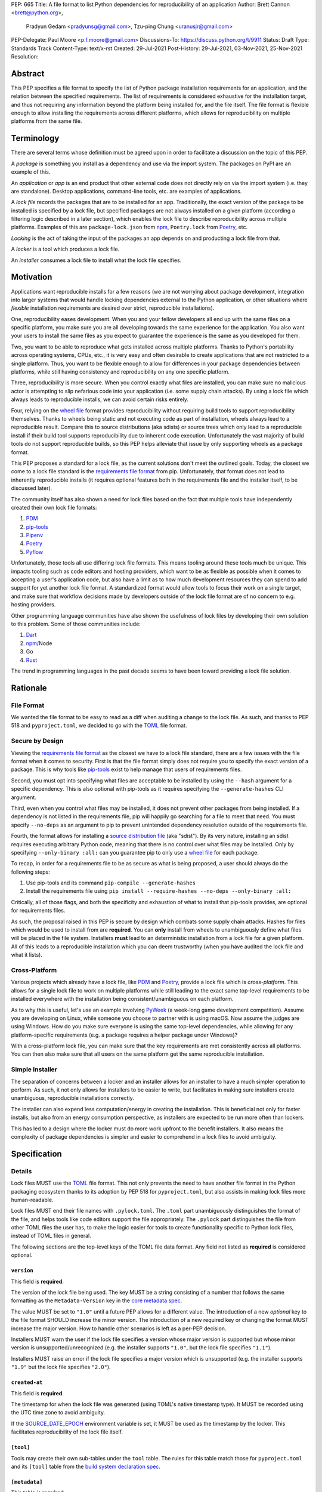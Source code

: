 PEP: 665
Title: A file format to list Python dependencies for reproducibility of an application
Author: Brett Cannon <brett@python.org>,
        Pradyun Gedam <pradyunsg@gmail.com>,
        Tzu-ping Chung <uranusjr@gmail.com>
PEP-Delegate: Paul Moore <p.f.moore@gmail.com>
Discussions-To: https://discuss.python.org/t/9911
Status: Draft
Type: Standards Track
Content-Type: text/x-rst
Created: 29-Jul-2021
Post-History: 29-Jul-2021, 03-Nov-2021, 25-Nov-2021
Resolution:

========
Abstract
========

This PEP specifies a file format to specify the list of Python package
installation requirements for an application, and the relation between
the specified requirements. The list of requirements is considered
exhaustive for the installation target, and thus not requiring any
information beyond the platform being installed for, and the file
itself. The file format is flexible enough to allow installing the
requirements across different platforms, which allows for
reproducibility on multiple platforms from the same file.


===========
Terminology
===========

There are several terms whose definition must be agreed upon in order
to facilitate a discussion on the topic of this PEP.

A *package* is something you install as a dependency and use via the
import system. The packages on PyPI are an example of this.

An *application* or *app* is an end product that other external code
does not directly rely on via the import system (i.e. they are
standalone). Desktop applications, command-line tools, etc. are
examples of applications.

A *lock file* records the packages that are to be installed for an
app. Traditionally, the exact version of the package to be installed
is specified by a lock file, but specified packages are not always
installed on a given platform (according a filtering logic described
in a later section), which enables the lock file to describe
reproducibility across multiple platforms. Examples of this are
``package-lock.json`` from npm_, ``Poetry.lock`` from Poetry_, etc.

*Locking* is the act of taking the input of the packages an app
depends on and producting a lock file from that.

A *locker* is a tool which produces a lock file.

An *installer* consumes a lock file to install what the lock file
specifies.


==========
Motivation
==========

Applications want reproducible installs for a few reasons (we are not
worrying about package development, integration into larger systems
that would handle locking dependencies external to the Python
application, or other situations where *flexible* installation
requirements are desired over strict, reproducible installations).

One, reproducibility eases development. When you and your fellow
developers all end up with the same files on a specific platform, you
make sure you are all developing towards the same experience for the
application. You also want your users to install the same files as
you expect to guarantee the experience is the same as you developed
for them.

Two, you want to be able to reproduce what gets installed across
multiple platforms. Thanks to Python's portability across operating
systems, CPUs, etc., it is very easy and often desirable to create
applications that are not restricted to a single platform. Thus, you
want to be flexible enough to allow for differences in your package
dependencies between platforms, while still having consistency
and reproducibility on any one specific platform.

Three, reproducibility is more secure. When you control exactly what
files are installed, you can make sure no malicious actor is
attempting to slip nefarious code into your application (i.e. some
supply chain attacks). By using a lock file which always leads to
reproducible installs, we can avoid certain risks entirely.

Four, relying on the `wheel file`_ format provides reproducibility
without requiring build tools to support reproducibility themselves.
Thanks to wheels being static and not executing code as part of
installation, wheels always lead to a reproducible result. Compare
this to source distributions (aka sdists) or source trees which only
lead to a reproducible install if their build tool supports
reproducibility due to inherent code execution. Unfortunately the vast
majority of build tools do not support reproducible builds, so this
PEP helps alleviate that issue by only supporting wheels as a package
format.

This PEP proposes a standard for a lock file, as the current solutions
don't meet the outlined goals. Today, the closest we come to a lock
file standard is the `requirements file format`_ from pip.
Unfortunately, that format does not lead to inherently reproducible
installs (it requires optional features both in the requirements file
and the installer itself, to be discussed later).

The community itself has also shown a need for lock files based on the
fact that multiple tools have independently created their own lock
file formats:

#. PDM_
#. `pip-tools`_
#. Pipenv_
#. Poetry_
#. Pyflow_

Unfortunately, those tools all use differing lock file formats. This
means tooling around these tools much be unique. This impacts tooling
such as code editors and hosting providers, which want to be as
flexible as possible when it comes to accepting a user's application
code, but also have a limit as to how much development resources they
can spend to add support for yet another lock file format. A
standardized format would allow tools to focus their work on a single
target, and make sure that workflow decisions made by developers
outside of the lock file format are of no concern to e.g. hosting
providers.

Other programming language communities have also shown the usefulness
of lock files by developing their own solution to this problem. Some
of those communities include:

#. Dart_
#. npm_/Node
#. Go
#. Rust_

The trend in programming languages in the past decade seems to have
been toward providing a lock file solution.


=========
Rationale
=========

-----------
File Format
-----------

We wanted the file format to be easy to read as a diff when auditing
a change to the lock file. As such, and thanks to PEP 518 and
``pyproject.toml``, we decided to go with the TOML_ file format.


-----------------
Secure by Design
-----------------

Viewing the `requirements file format`_ as the closest we have to
a lock file standard, there are a few issues with the file format when
it comes to security. First is that the file format simply does not
require you to specify the exact version of a package. This is why
tools like `pip-tools`_ exist to help manage that users of
requirements files.

Second, you must opt into specifying what files are acceptable to be
installed by using the ``--hash`` argument for a specific dependency.
This is also optional with pip-tools as it requires specifying the
``--generate-hashes`` CLI argument.

Third, even when you control what files may be installed, it does not
prevent other packages from being installed. If a dependency is not
listed in the requirements file, pip will happily go searching for a
file to meet that need. You must specify ``--no-deps`` as an
argument to pip to prevent unintended dependency resolution outside
of the requirements file.

Fourth, the format allows for installing a
`source distribution file`_ (aka "sdist"). By its very nature,
installing an sdist requires executing arbitrary Python code, meaning
that there is no control over what files may be installed. Only by
specifying ``--only-binary :all:`` can you guarantee pip to only use a
`wheel file`_ for each package.

To recap, in order for a requirements file to be as secure as what is
being proposed, a user should always do the following steps:

#. Use pip-tools and its command ``pip-compile --generate-hashes``
#. Install the requirements file using
   ``pip install --require-hashes --no-deps --only-binary :all:``

Critically, all of those flags, and both the specificity and
exhaustion of what to install that pip-tools provides, are optional
for requirements files.

As such, the proposal raised in this PEP is secure by design which
combats some supply chain attacks. Hashes for files which would be
used to install from are **required**. You can **only** install from
wheels to unambiguously define what files will be placed in the file
system.  Installers **must** lead to an deterministic installation
from a lock file for a given platform. All of this leads to a
reproducible installation which you can deem trustworthy (when you
have audited the lock file and what it lists).


--------------
Cross-Platform
--------------

Various projects which already have a lock file, like PDM_ and
Poetry_, provide a lock file which is *cross-platform*. This allows
for a single lock file to work on multiple platforms while still
leading to the exact same top-level requirements to be installed
everywhere with the installation being consistent/unambiguous on
each platform.

As to why this is useful, let's use an example involving PyWeek_
(a week-long game development competition). Assume you are developing
on Linux, while someone you choose to partner with is using macOS.
Now assume the judges are using Windows. How do you make sure everyone
is using the same top-level dependencies, while allowing for any
platform-specific requirements (e.g. a package requires a helper
package under Windows)?

With a cross-platform lock file, you can make sure that the key
requirements are met consistently across all platforms. You can then
also make sure that all users on the same platform get the same
reproducible installation.


----------------
Simple Installer
----------------

The separation of concerns between a locker and an installer allows
for an installer to have a much simpler operation to perform. As
such, it not only allows for installers to be easier to write, but
facilitates in making sure installers create unambiguous, reproducible
installations correctly.

The installer can also expend less computation/energy in creating the
installation. This is beneficial not only for faster installs, but
also from an energy consumption perspective, as installers are
expected to be run more often than lockers.

This has led to a design where the locker must do more work upfront
to the benefit installers. It also means the complexity of package
dependencies is simpler and easier to comprehend in a lock files to
avoid ambiguity.


=============
Specification
=============

-------
Details
-------

Lock files MUST use the TOML_ file format. This not only prevents the
need to have another file format in the Python packaging ecosystem
thanks to its adoption by PEP 518 for ``pyproject.toml``, but also
assists in making lock files more human-readable.

Lock files MUST end their file names with ``.pylock.toml``. The
``.toml`` part unambiguously distinguishes the format of the file,
and helps tools like code editors support the file appropriately. The
``.pylock`` part distinguishes the file from other TOML files the user
has, to make the logic easier for tools to create functionality
specific to Python lock files, instead of TOML files in general.

The following sections are the top-level keys of the TOML file data
format. Any field not listed as **required** is considered optional.


``version``
===========

This field is **required**.

The version of the lock file being used. The key MUST be a string
consisting of a number that follows the same formatting as the
``Metadata-Version`` key in the `core metadata spec`_.

The value MUST be set to ``"1.0"`` until a future PEP allows for a
different value.  The introduction of a new *optional* key to the file
format SHOULD increase the minor version. The introduction of a new
required key or changing the format MUST increase the major version.
How to handle other scenarios is left as a per-PEP decision.

Installers MUST warn the user if the lock file specifies a version
whose major version is supported but whose minor version is
unsupported/unrecognized (e.g. the installer supports ``"1.0"``, but
the lock file specifies ``"1.1"``).

Installers MUST raise an error if the lock file specifies a major
version which is unsupported (e.g. the installer supports ``"1.9"``
but the lock file specifies ``"2.0"``).


``created-at``
==============

This field is **required**.

The timestamp for when the lock file was generated (using TOML's
native timestamp type). It MUST be recorded using the UTC time zone to
avoid ambiguity.

If the SOURCE_DATE_EPOCH_ environment variable is set, it MUST be used
as the timestamp by the locker. This facilitates reproducibility of
the lock file itself.


``[tool]``
==========

Tools may create their own sub-tables under the ``tool`` table. The
rules for this table match those for ``pyproject.toml`` and its
``[tool]`` table from the `build system declaration spec`_.


``[metadata]``
==============

This table is **required**.

A table containing data applying to the overall lock file.


``metadata.marker``
-------------------

A key storing a string containing an environment marker as
specified in the `dependency specifier spec`_.

The locker MAY specify an environment marker which specifies any
restrictions the lock file was generated under.

If the installer is installing for an environment which does not
satisfy the specified environment marker, the installer MUST raise an
error as the lock file does not support the target installation
environment.


``metadata.tag``
----------------

A key storing a string specifying `platform compatibility tags`_
(i.e. wheel tags). The tag MAY be a compressed tag set.

If the installer is installing for an environment which does not
satisfy the specified tag (set), the installer MUST raise an error
as the lock file does not support the targeted installation
environment.


``metadata.requires``
---------------------

This field is **required**.

An array of strings following the `dependency specifier spec`_. This
array represents the top-level package dependencies of the lock file
and thus the root of the dependency graph.


``metadata.requires-python``
----------------------------

A string specifying the supported version(s) of Python for this lock
file. It follows the same format as that specified for the
``Requires-Python`` field in the `core metadata spec`_.


``[[package._name_._version_]]``
================================

This array is **required**.

An array per package and version containing entries for the potential
(wheel) files to install (as represented by ``_name_`` and
``_version_``, respectively).

Lockers MUST normalize a project's name according to the
`simple repository API`_. If extras are specified as part of the
project to install, the extras are to be included in the key name and
are to be sorted in lexicographic order.

Within the file, the tables for the projects SHOULD be sorted by:

#. Project/key name in lexicographic order
#. Package version, newest/highest to older/lowest according to the
   `version specifiers spec`_
#. Optional dependencies (extras) via lexicographic order
#. File name based on the ``filename`` field (discussed
   below)

These recommendations are to help minimize diff changes between tool
executions.


``package._name_._version_.filename``
-------------------------------------

This field is **required**.

A string representing the base name of the file as represented by an
entry in the array (i.e. what
``os.path.basename()``/``pathlib.PurePath.name`` represents). This
field is required to simplify installers as the file name is required
to resolve wheel tags derived from the file name. It also guarantees
that the association of the array entry to the file it is meant for is
always clear.


``[package._name_._version_.hashes]``
-------------------------------------

This table is **required**.

A table with keys specifying a hash algorithm and values as the hash
for the file represented by this entry in the
``package._name_._version_`` table.

Lockers SHOULD list hashes in lexicographic order. This is to help
minimize diff sizes and the potential to overlook hash value changes.

An installer MUST only install a file which matches one of the
specified hashes.


``package._name_._version_.url``
--------------------------------

A string representing a URL where to get the file.

The installer MAY support any schemes it wants for URLs. A URL with no
scheme MUST be assumed to be a local file path (both relative paths to
the lock file and absolute paths). Installers MUST support, at
minumum, HTTPS URLs as well as local file paths.

An installer MAY choose to not use the URL to retrieve a file
if a file matching the specified hash can be found using alternative
means (e.g. on the file system in a cache directory).


``package._name_._version_.direct``
-----------------------------------

A boolean representing whether an installer should consider the
project installed "directly" as specified by the
`direct URL origin of installed distributions spec`_.

If the key is true, then the installer MUST follow the
`direct URL origin of installed distributions spec`_ for recording
the installation as "direct".


``package._name_._version_.requires-python``
--------------------------------------------

A string specifying the support version(s) of Python for this file. It
follows the same format as that specified for the
``Requires-Python`` field in the `core metadata spec`_.


``package._name_._version_.requires``
-------------------------------------

An array of strings following the `dependency specifier spec`_ which
represent the dependencies of this file.


-------
Example
-------

::

        version = "1.0"
        created-at = 2021-10-19T22:33:45.520739+00:00

        [tool]
        # Tool-specific table.

        [metadata]
        requires = ["mousebender", "coveragepy[toml]"]
        marker = "sys_platform == 'linux'"  # As an example for coverage.
        requires-python = ">=3.7"

        [[package.attrs."21.2.0"]]
        filename = "attrs-21.2.0-py2.py3-none-any.whl"
        hashes.sha256 = "149e90d6d8ac20db7a955ad60cf0e6881a3f20d37096140088356da6c716b0b1"
        url = "https://files.pythonhosted.org/packages/20/a9/ba6f1cd1a1517ff022b35acd6a7e4246371dfab08b8e42b829b6d07913cc/attrs-21.2.0-py2.py3-none-any.whl"
        requires-python = ">=2.7, !=3.0.*, !=3.1.*, !=3.2.*, !=3.3.*, !=3.4.*"

        [[package.attrs."21.2.0"]]
        # If attrs had another wheel file (e.g. that was platform-specific),
        # it could be listed here.

        [[package."coveragepy[toml]"."6.2.0"]]
        filename = "coverage-6.2-cp310-cp310-manylinux_2_5_x86_64.manylinux1_x86_64.manylinux_2_12_x86_64.manylinux2010_x86_64.whl"
        hashes.sha256 = "c7912d1526299cb04c88288e148c6c87c0df600eca76efd99d84396cfe00ef1d"
        url = "https://files.pythonhosted.org/packages/da/64/468ca923e837285bd0b0a60bd9a287945d6b68e325705b66b368c07518b1/coverage-6.2-cp310-cp310-manylinux_2_5_x86_64.manylinux1_x86_64.manylinux_2_12_x86_64.manylinux2010_x86_64.whl"
        requires-python = ">=3.6"
        requires = ["tomli"]

        [[package."coveragepy[toml]"."6.2.0"]]
        filename = "coverage-6.2-cp310-cp310-musllinux_1_1_x86_64.whl "
        hashes.sha256 = "276651978c94a8c5672ea60a2656e95a3cce2a3f31e9fb2d5ebd4c215d095840"
        url = "https://files.pythonhosted.org/packages/17/d6/a29f2cccacf2315150c31d8685b4842a6e7609279939a478725219794355/coverage-6.2-cp310-cp310-musllinux_1_1_x86_64.whl"
        requires-python = ">=3.6"
        requires = ["tomli"]

        # More wheel files for `coverage` could be listed for more
        # extensive support (i.e. all Linux-based wheels).

        [[package.mousebender."2.0.0"]]
        filename = "mousebender-2.0.0-py3-none-any.whl"
        hashes.sha256 = "a6f9adfbd17bfb0e6bb5de9a27083e01dfb86ed9c3861e04143d9fd6db373f7c"
        url = "https://files.pythonhosted.org/packages/f4/b3/f6fdbff6395e9b77b5619160180489410fb2f42f41272994353e7ecf5bdf/mousebender-2.0.0-py3-none-any.whl"
        requires-python = ">=3.6"
        requires = ["attrs", "packaging"]

        [[package.packaging."20.9"]]
        filename = "packaging-20.9-py2.py3-none-any.whl"
        hashes.blake-256 = "3e897ea760b4daa42653ece2380531c90f64788d979110a2ab51049d92f408af"
        hashes.sha256 = "67714da7f7bc052e064859c05c595155bd1ee9f69f76557e21f051443c20947a"
        url = "https://files.pythonhosted.org/packages/3e/89/7ea760b4daa42653ece2380531c90f64788d979110a2ab51049d92f408af/packaging-20.9-py2.py3-none-any.whl"
        requires-python = ">=3.6"
        requires = ["pyparsing"]

        [[package.pyparsing."2.4.7"]]
        filename = "pyparsing-2.4.7-py2.py3-none-any.whl"
        hashes.sha256 = "ef9d7589ef3c200abe66653d3f1ab1033c3c419ae9b9bdb1240a85b024efc88b"
        url = "https://files.pythonhosted.org/packages/8a/bb/488841f56197b13700afd5658fc279a2025a39e22449b7cf29864669b15d/pyparsing-2.4.7-py2.py3-none-any.whl"
        direct = true  # For demonstration purposes.
        requires-python = ">=2.6, !=3.0.*, !=3.1.*, !=3.2.*"

        [[package.tomli."2.0.0"]]
        filename = "tomli-2.0.0-py3-none-any.whl"
        hashes.sha256 = "b5bde28da1fed24b9bd1d4d2b8cba62300bfb4ec9a6187a957e8ddb9434c5224"
        url = "https://files.pythonhosted.org/packages/e2/9f/5e1557a57a7282f066351086e78f87289a3446c47b2cb5b8b2f614d8fe99/tomli-2.0.0-py3-none-any.whl"
        requires-python = ">=3.7"


------------------------
Expectations for Lockers
------------------------

Lockers MUST create lock files for which a topological sort of the
packages which qualify for installation on the specified platform
results in a graph for which only a single version of any package
qualifies for installation and there is at least one compatible file
to install for each package. This leads to a lock file for any
supported platform where the only decision an installer can make
is what the "best-fitting" wheel is to install (which is discussed
below).

Lockers are expected to utilize ``metadata.marker``, ``metadata.tag``,
and ``metadata.requires-python`` as appropriate as well as environment
markers specified via ``requires`` and Python version requirements via
``requires-python`` to enforce this result for installers. Put another
way, the information used in the lock file is not expected to be
pristine/raw from the locker's input and instead is to be changed as
necessary to the benefit of the locker's goals.


---------------------------
Expectations for Installers
---------------------------

The expected algorithm for resolving what to install is:

#. Construct a dependency graph based on the data in the lock file
   with ``metadata.requires`` as the starting/root point.
#. Eliminate all files that are unsupported by the specified platform.
#. Eliminate all irrelevant edges between packages based on marker
   evaluation for ``requires``.
#. Raise an error if a package version is still reachable from the
   root of the dependency graph but lacks any compatible file.
#. Verify that all packages left only have one version to install,
   raising an error otherwise.
#. Install the best-fitting wheel file for each package which
   remains.

Installers MUST follow a deterministic algorithm determine what the
"best-fitting wheel file" is. A simple solution for this is to
rely upon the `packaging project <https://pypi.org/p/packaging/>`__
and its ``packaging.tags`` module to determine wheel file precedence.

Installers MUST support installing into an empty environment.
Installers MAY support installing into an environment that already
contains installed packages (and whatever that would entail to be
supported).


========================
(Potential) Tool Support
========================

The pip_ team has `said <https://github.com/pypa/pip/issues/10636>`__
they are interested in supporting this PEP if accepted. The current
proposal for pip may even
`supplant the need <https://github.com/jazzband/pip-tools/issues/1526#issuecomment-961883367>`__
for `pip-tools`_.

PDM_ has also said they would
`support the PEP <https://github.com/pdm-project/pdm/issues/718>`__
if accepted.

Pyflow_ has said they
`"like the idea" <https://github.com/David-OConnor/pyflow/issues/153#issuecomment-962482058>`__
of the PEP.

Poetry_ has said they would **not** support the PEP as-is because
`"Poetry supports sdists files, directory and VCS dependencies which are not supported" <https://github.com/python-poetry/poetry/issues/4710#issuecomment-973946104>`__.
Recording requirements at the file level, which is on purpose to
better reflect what can occur when it comes to dependencies,
`"is contradictory to the design of Poetry" <https://github.com/python-poetry/poetry/issues/4710#issuecomment-973946104>`__.
This also excludes export support to a this PEP's lock file as
`"Poetry exports the information present in the poetry.lock file into another format" <https://github.com/python-poetry/poetry/issues/4710#issuecomment-974551351>`__
and sdists and source trees are included in ``Poetry.lock`` files.
Thus it is not a clean translation from Poetry's lock file to this
PEP's lock file format.


=======================
Backwards Compatibility
=======================

As there is no pre-existing specification regarding lock files, there
are no explicit backwards compatibility concerns.

As for pre-existing tools that have their own lock file, some updating
will be required. Most document the lock file name, but not its
contents. For projects which do not commit their lock file to
version control, they will need to update the equivalent of their
``.gitignore`` file. For projects that do commit their lock file to
version control, what file(s) get committed will need an update.

For projects which do document their lock file format like pipenv_,
they will very likely need a major version release which changes the
lock file format.


=====================
Security Implications
=====================

A lock file should not introduce security issues but instead help
solve them. By requiring the recording of hashes for files, a lock
file is able to help prevent tampering with code since the hash
details were recorded. Relying on only wheel files means what files
will be installed can be known ahead of time and is reproducible. A
lock file also helps prevent unexpected package updates being
installed which may in turn be malicious.


=================
How to Teach This
=================

Teaching of this PEP will very much be dependent on the lockers and
installers being used for day-to-day use. Conceptually, though, users
could be taught that a lock file specifies what should be installed
for a project to work. The benefits of consistency and security should
be emphasized to help users realize why they should care about lock
files.


========================
Reference Implementation
========================

No proof-of-concept or reference implementation currently exists. An
example locker and installer will be provided before this PEP is
fully accepted (although this is not a necessarily a requirement for
conditional acceptance).


==============
Rejected Ideas
==============

----------------------------
File Formats Other Than TOML
----------------------------

JSON_ was briefly considered, but due to:

#. TOML already being used for ``pyproject.toml``
#. TOML being more human-readable
#. TOML leading to better diffs

the decision was made to go with TOML. There was some concern over
Python's standard library lacking a TOML parser, but most packaging
tools already use a TOML parser thanks to ``pyproject.toml`` so this
issue did not seem to be a showstopper. Some have also argued against
this concern in the past by the fact that if packaging tools abhor
installing dependencies and feel they can't vendor a package then the
packaging ecosystem has much bigger issues to rectify than the need to
depend on a third-party TOML parser.


--------------------------
Alternative Naming Schemes
--------------------------

Specifying a directory to install file to was considered, but
ultimately rejected due to people's distaste for the idea.

It was also suggested to not have a special file name suffix, but it
was decided that hurt discoverability by tools too much.


-----------------------------
Supporting a Single Lock File
-----------------------------

At one point the idea of only supporting single lock file which
contained all possible lock information was considered. But it quickly
became apparent that trying to devise a data format which could
encompass both a lock file format which could support multiple
environments as well as strict lock outcomes for
reproducible builds would become quite complex and cumbersome.

The idea of supporting a directory of lock files as well as a single
lock file named ``pyproject-lock.toml`` was also considered. But any
possible simplicity from skipping the directory in the case of a
single lock file seemed unnecessary. Trying to define appropriate
logic for what should be the ``pyproject-lock.toml`` file and what
should go into ``pyproject-lock.d`` seemed unnecessarily complicated.


-----------------------------------------------
Using a Flat List Instead of a Dependency Graph
-----------------------------------------------

The first version of this PEP proposed that the lock file have no
concept of a dependency graph. Instead, the lock file would list
exactly what should be installed for a specific platform such that
installers did not have to make any decisions about *what* to install,
only validating that the lock file would work for the target platform.

This idea was eventually rejected due to the number of combinations
of potential PEP 508 environment markers. The decision was made that
trying to have lockers generate all possible combinations as
individual lock files when a project wants to be cross-platform would
be too much.


-------------------------------
Use Wheel Tags in the File Name
-------------------------------

Instead of having the ``metadata.tag`` field there was a suggestion
of encoding the tags into the file name. But due to the addition of
the ``metadata.marker`` field and what to do when no tags were needed,
the idea was dropped.


----------------------------------
Alternative Names for ``requires``
----------------------------------

Some other names for what became ``requires`` were ``installs``,
``needs``, and ``dependencies``. Initially this PEP chose ``needs``
after asking a Python beginner which term they preferred. But based
on feedback on an earlier draft of this PEP, ``requires`` was chosen
as the term.


-----------------
Accepting PEP 650
-----------------

PEP 650 was an earlier attempt at trying to tackle this problem by
specifying an API for installers instead of standardizing on a lock
file format (ala PEP 517). The
`initial response <https://discuss.python.org/t/pep-650-specifying-installer-requirements-for-python-projects/6657/>`__
to PEP 650 could be considered mild/lukewarm. People seemed to be
consistently confused over which tools should provide what
functionality to implement the PEP. It also potentially incurred more
overhead as it would require executing Python APIs to perform any
actions involving packaging.

This PEP chooses to standardize around an artifact instead of an API
(ala PEP 621). This would allow for more tool integrations as it
removes the need to specifically use Python to do things such as
create a lock file, update it, or even install packages listed in
a lock file. It also allows for easier introspection by forcing
dependency graph details to be written in a human-readable format.
It also allows for easier sharing of knowledge by standardizing what
people need to know more (e.g. tutorials become more portable between
tools when it comes to understanding the artifact they produce). It's
also simply the approach other language communities have taken and
seem to be happy with.

Acceptance of this PEP would mean PEP 650 gets rejected.


-------------------------------------------------------
Specifying Requirements per Package Instead of per File
-------------------------------------------------------

An earlier draft of this PEP specified dependencies at the package
level instead of per file. While this has traditionally been how
packaging systems work, it actually did not reflect accurately how
things are specified. As such, this PEP was subsequently updated to
reflect the granularity that dependencies can truly be specified at.


----------------------------------
Specify Where Lockers Gather Input
----------------------------------

This PEP does not specify how a locker gets its input. An initial
suggestion was to partially reuse PEP 621, but due to disagreements
on how flexible the potential input should be in terms of specifying
things such as indexes, etc., it was decided this would best be left
to a separate PEP.


-------------------------------------------------------------------------------------
Allowing Source Distributions and Source Trees to be an Opt-In, Supported File Format
-------------------------------------------------------------------------------------

After `extensive discussion <https://discuss.python.org/t/supporting-sdists-and-source-trees-in-pep-665/11869/>`__,
it was decided that this PEP would not support source distributions
(aka sdists) or source trees as an acceptable format for code.
Introducing sdists and source trees to this PEP would immediately undo
the reproducibility and security goals due to needing to execute code
to build the sdist or source tree. It would also greatly increase
the complexity for (at least) installers as the dynamic build nature
of sdists and source trees means the installer would need to handle
fully resolving whatever requirements the sdists produced dynamically,
both from a building and installation perspective.

Due to all of this, it was decided it was best to have a separate
discussion about what supporting sdists and source trees **after**
this PEP is accepted/rejected. As the proposed file format is
versioned, introducing sdists and source tree support in a later PEP
is doable.

It should be noted, though, that this PEP is **not** stop an
out-of-band solution from being developed to be used in conjunction
with this PEP. Building wheel files from sdists and shipping them with
code upon deployment so they can be included in the lock file is one
option. Another is to use a requirements file *just* for sdists and
source trees, then relying on a lock file for all wheels.


===========
Open Issues
===========

None.


===============
Acknowledgments
===============

Thanks to Frost Ming of PDM_ and Sébastien Eustace of Poetry_ for
providing input around dynamic install-time resolution of PEP 508
requirements.

Thanks to Kushal Das for making sure reproducible builds stayed a
concern for this PEP.

Thanks to Andrea McInnes for initially settling the bikeshedding and
choosing the paint colour of ``needs`` (at which point people ralled
around the ``requires`` colour instead).


=========
Copyright
=========

This document is placed in the public domain or under the
CC0-1.0-Universal license, whichever is more permissive.


.. _build system declaration spec: https://packaging.python.org/specifications/declaring-build-dependencies/
.. _core metadata spec: https://packaging.python.org/specifications/core-metadata/
.. _Dart: https://dart.dev/
.. _dependency specifier spec: https://packaging.python.org/specifications/dependency-specifiers/
.. _direct URL origin of installed distributions spec: https://packaging.python.org/specifications/direct-url/
.. _Git: https://git-scm.com/
.. _Go: https://go.dev/
.. _JSON: https://www.json.org/
.. _npm: https://www.npmjs.com/
.. _PDM: https://pypi.org/project/pdm/
.. _pip: https://pip.pypa.io/
.. _pip-tools: https://pypi.org/project/pip-tools/
.. _Pipenv: https://pypi.org/project/pipenv/
.. _platform compatibility tags: https://packaging.python.org/specifications/platform-compatibility-tags/
.. _Poetry: https://pypi.org/project/poetry/
.. _Pyflow: https://pypi.org/project/pyflow/
.. _PyWeek: https://pyweek.org/
.. _requirements file format: https://pip.pypa.io/en/latest/reference/requirements-file-format/
.. _Rust: https://www.rust-lang.org/
.. _SecureDrop: https://securedrop.org/
.. _simple repository API: https://packaging.python.org/specifications/simple-repository-api/
.. _source distribution file: https://packaging.python.org/specifications/source-distribution-format/
.. _SOURCE_DATE_EPOCH: https://reproducible-builds.org/specs/source-date-epoch/
.. _TOML: https://toml.io
.. _version specifiers spec: https://packaging.python.org/specifications/version-specifiers/
.. _wheel file: https://packaging.python.org/specifications/binary-distribution-format/


..
   Local Variables:
   mode: indented-text
   indent-tabs-mode: nil
   sentence-end-double-space: t
   fill-column: 70
   coding: utf-8
   End:
